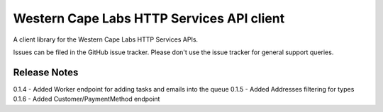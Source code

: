 Western Cape Labs HTTP Services API client
=======================

A client library for the Western Cape Labs HTTP Services APIs.

Issues can be filed in the GitHub issue tracker. Please don't use the issue
tracker for general support queries.

Release Notes
-----------------------

0.1.4 - Added Worker endpoint for adding tasks and emails into the queue
0.1.5 - Added Addresses filtering for types
0.1.6 - Added Customer/PaymentMethod endpoint


